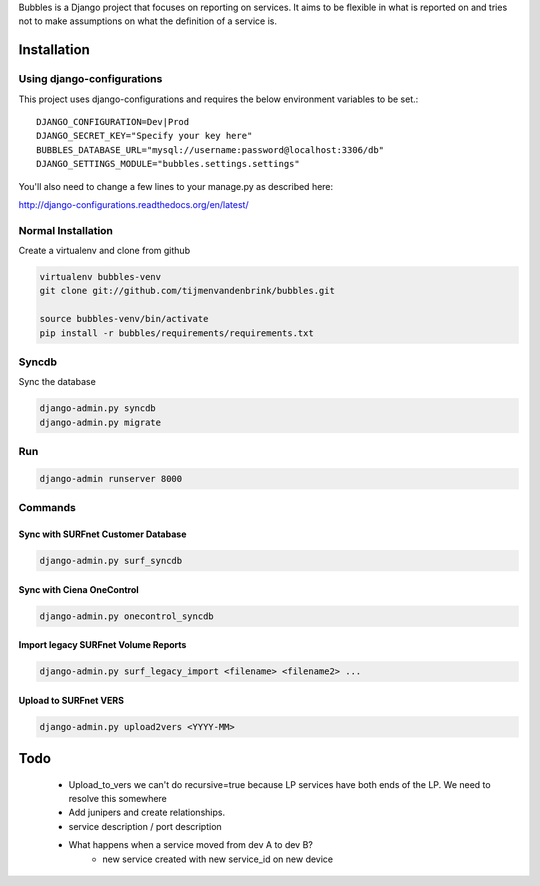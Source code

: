 Bubbles is a Django project that focuses on reporting on services. It aims to be flexible in what is reported on and
tries not to make assumptions on what the definition of a service is.

Installation
============

Using django-configurations
---------------------------

This project uses django-configurations and requires the below environment variables to be set.::

    DJANGO_CONFIGURATION=Dev|Prod
    DJANGO_SECRET_KEY="Specify your key here"
    BUBBLES_DATABASE_URL="mysql://username:password@localhost:3306/db"
    DJANGO_SETTINGS_MODULE="bubbles.settings.settings"

You'll also need to change a few lines to your manage.py as described here:

http://django-configurations.readthedocs.org/en/latest/


Normal Installation
-------------------

Create a virtualenv and clone from github

.. code-block:: console

        virtualenv bubbles-venv
        git clone git://github.com/tijmenvandenbrink/bubbles.git

        source bubbles-venv/bin/activate
        pip install -r bubbles/requirements/requirements.txt

Syncdb
------

Sync the database

.. code-block:: console

        django-admin.py syncdb
        django-admin.py migrate

Run
----

.. code-block:: console

        django-admin runserver 8000


Commands
--------

Sync with SURFnet Customer Database
~~~~~~~~~~~~~~~~~~~~~~~~~~~~~~~~~~~

.. code-block:: console

    django-admin.py surf_syncdb


Sync with Ciena OneControl
~~~~~~~~~~~~~~~~~~~~~~~~~~

.. code-block:: console

    django-admin.py onecontrol_syncdb


Import legacy SURFnet Volume Reports
~~~~~~~~~~~~~~~~~~~~~~~~~~~~~~~~~~~~

.. code-block:: console

    django-admin.py surf_legacy_import <filename> <filename2> ...


Upload to SURFnet VERS
~~~~~~~~~~~~~~~~~~~~~~

.. code-block:: console

    django-admin.py upload2vers <YYYY-MM>


Todo
====
  * Upload_to_vers we can't do recursive=true because LP services have both ends of the LP. We need to resolve this somewhere
  * Add junipers and create relationships.
  * service description / port description
  * What happens when a service moved from dev A to dev B?
     * new service created with new service_id on new device